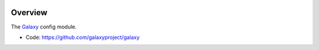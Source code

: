 
.. image:: https://badge.fury.io/py/galaxy-config.svg
   :target: https://pypi.org/project/galaxy-config/


Overview
--------

The Galaxy_ config module.

* Code: https://github.com/galaxyproject/galaxy

.. _Galaxy: http://galaxyproject.org/
